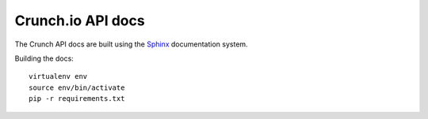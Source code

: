 ==================
Crunch.io API docs
==================

The Crunch API docs are built using the Sphinx_ documentation system.

.. _Sphinx: http://www.sphinx-doc.org/en/stable/index.html

Building the docs::

    virtualenv env
    source env/bin/activate
    pip -r requirements.txt
